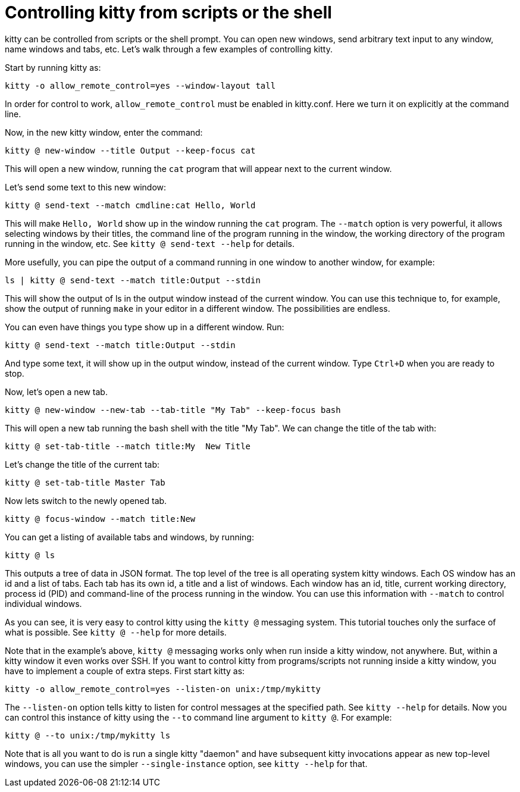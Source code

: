 = Controlling kitty from scripts or the shell

kitty can be controlled from scripts or the shell prompt. You can open new
windows, send arbitrary text input to any window, name windows and tabs, etc.
Let's walk through a few examples of controlling kitty.

Start by running kitty as:

    kitty -o allow_remote_control=yes --window-layout tall

In order for control to work, `allow_remote_control` must be enabled in
kitty.conf. Here we turn it on explicitly at the command line.

Now, in the new kitty window, enter the command:

    kitty @ new-window --title Output --keep-focus cat

This will open a new window, running the ``cat`` program that will appear next
to the current window.

Let's send some text to this new window:

    kitty @ send-text --match cmdline:cat Hello, World

This will make `Hello, World` show up in the window running the `cat` program.
The `--match` option is very powerful, it allows selecting windows by their
titles, the command line of the program running in the window, the working
directory of the program running in the window, etc.  See `kitty @ send-text
--help` for details.

More usefully, you can pipe the output of a command running in one window to
another window, for example:

    ls | kitty @ send-text --match title:Output --stdin

This will show the output of ls in the output window instead of the current
window. You can use this technique to, for example, show the output of running
`make` in your editor in a different window. The possibilities are endless.

You can even have things you type show up in a different window. Run:

    kitty @ send-text --match title:Output --stdin

And type some text, it will show up in the output window, instead of the current
window. Type `Ctrl+D` when you are ready to stop.

Now, let's open a new tab.

   kitty @ new-window --new-tab --tab-title "My Tab" --keep-focus bash

This will open a new tab running the bash shell with the title "My Tab".
We can change the title of the tab with:

   kitty @ set-tab-title --match title:My  New Title

Let's change the title of the current tab:

   kitty @ set-tab-title Master Tab

Now lets switch to the newly opened tab.

   kitty @ focus-window --match title:New

You can get a listing of available tabs and windows, by running:

   kitty @ ls

This outputs a tree of data in JSON format. The top level of the tree is all
operating system kitty windows. Each OS window has an id and a list of tabs.
Each tab has its own id, a title and a list of windows. Each window has an id,
title, current working directory, process id (PID) and command-line of the
process running in the window. You can use this information with `--match`
to control individual windows.

As you can see, it is very easy to control kitty using the
`kitty @` messaging system. This tutorial touches only the
surface of what is possible. See `kitty @ --help` for more details.

Note that in the example's above, `kitty @` messaging works only when run inside a kitty window,
not anywhere. But, within a kitty window it even works over SSH. If you want to control
kitty from programs/scripts not running inside a kitty window, you have to implement a couple of
extra steps. First start kitty as:

    kitty -o allow_remote_control=yes --listen-on unix:/tmp/mykitty

The `--listen-on` option tells kitty to listen for control messages at the
specified path. See `kitty --help` for details. Now you can control this
instance of kitty using the `--to` command line argument to `kitty @`. For example:

    kitty @ --to unix:/tmp/mykitty ls


Note that is all you want to do is run a single kitty "daemon" and have subsequent
kitty invocations appear as new top-level windows, you can use the simpler `--single-instance`
option, see `kitty --help` for that.
